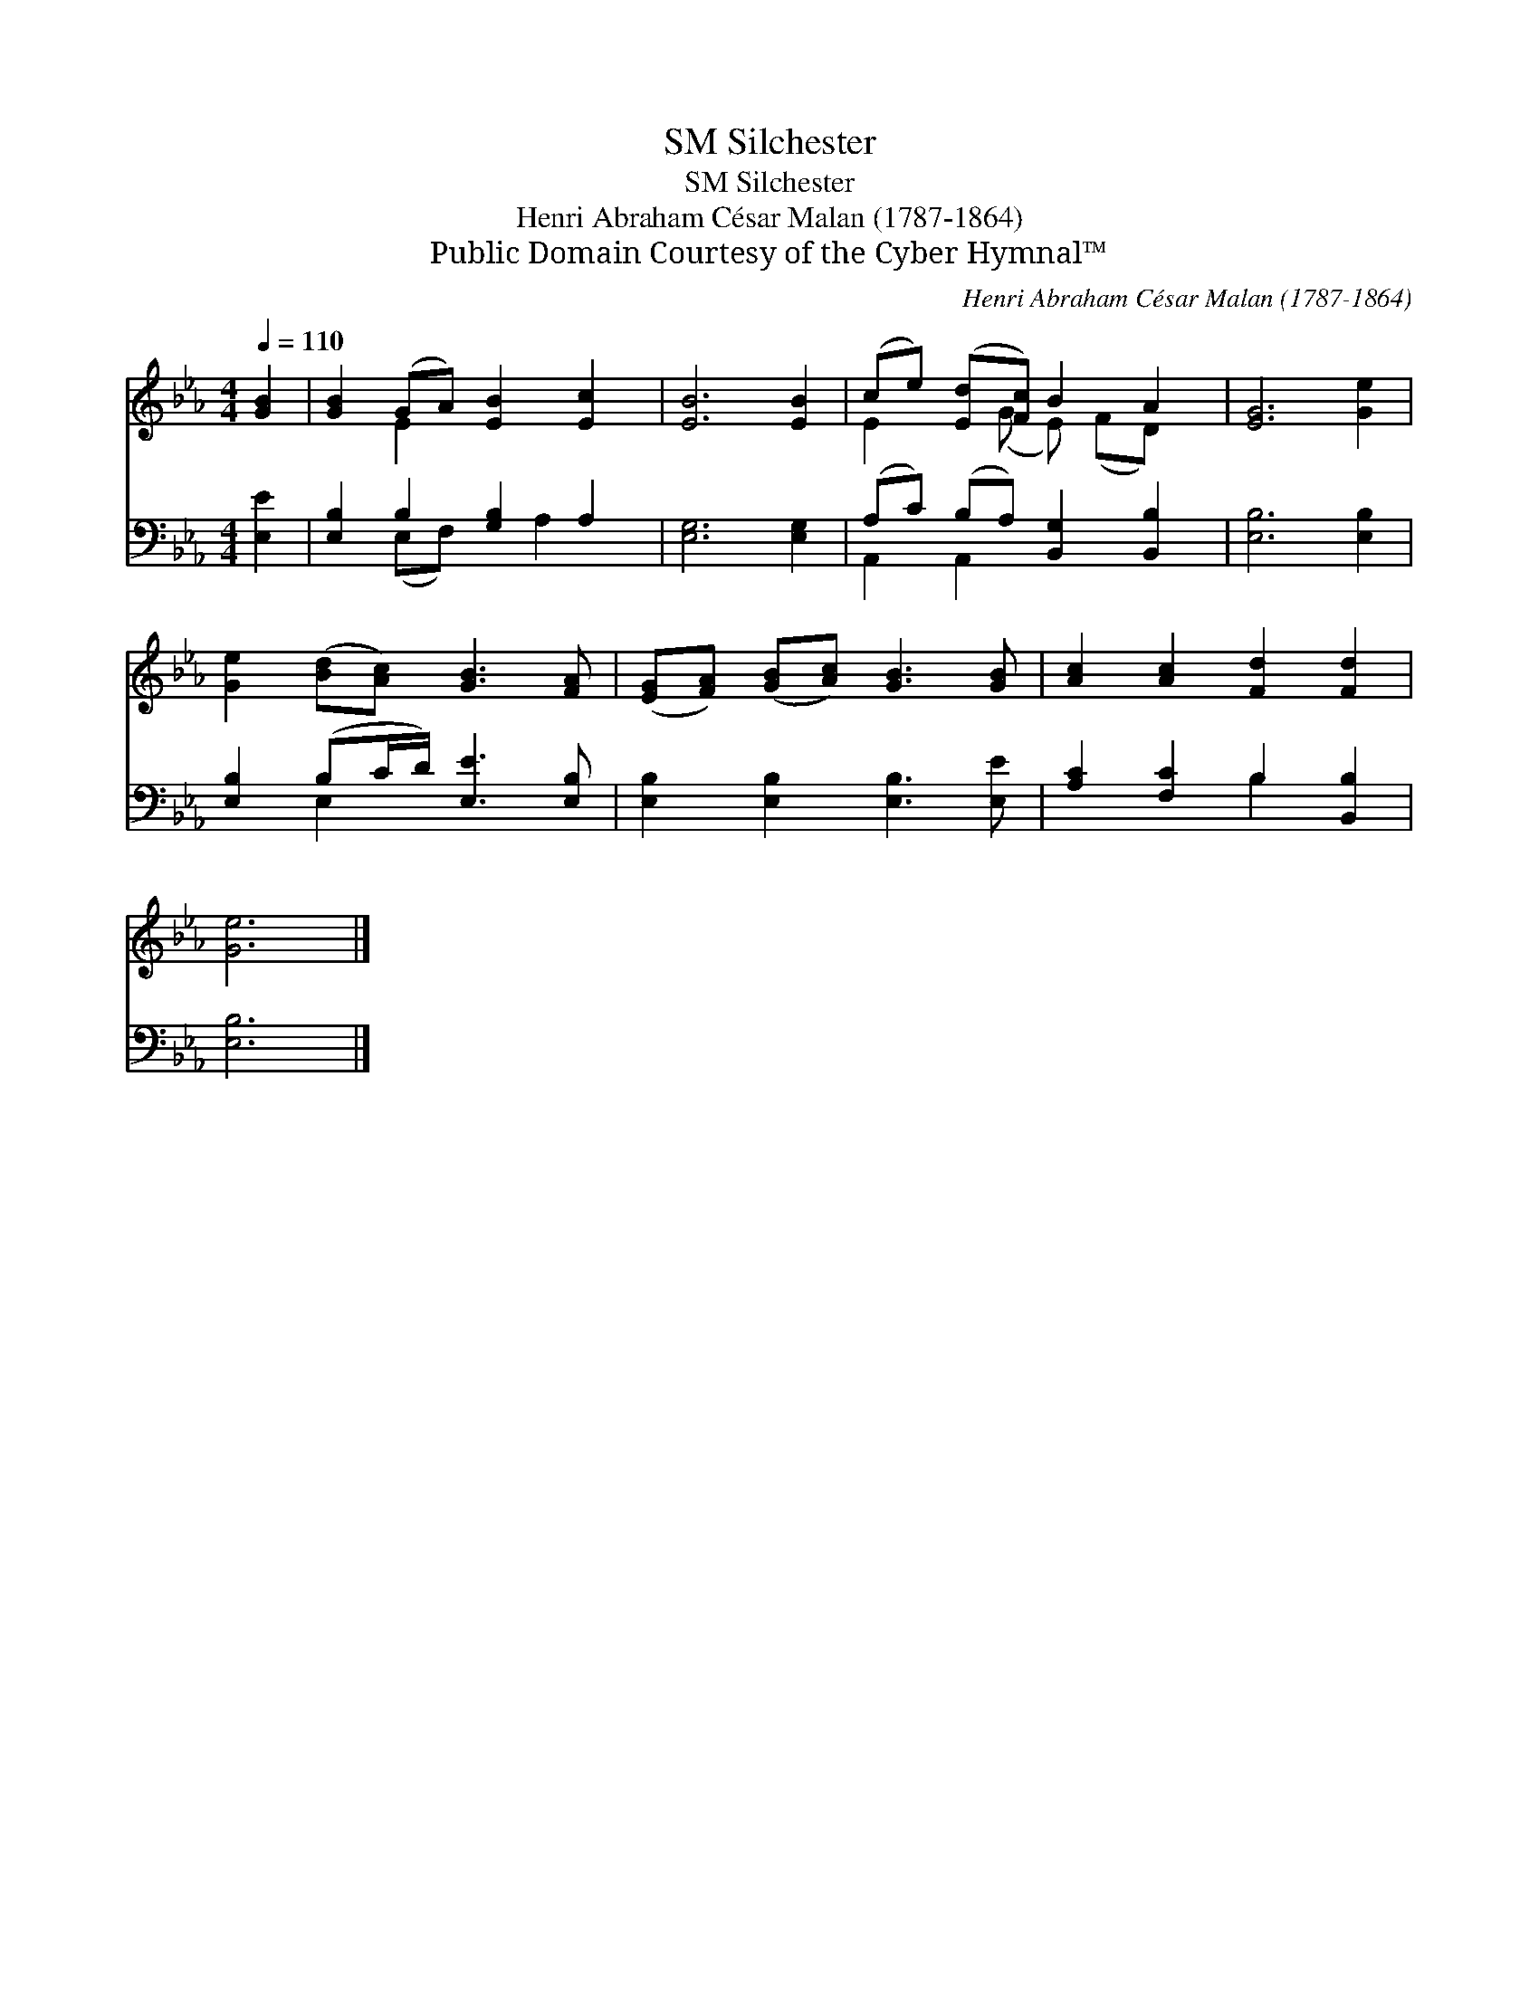 X:1
T:Silchester, SM
T:Silchester, SM
T:Henri Abraham César Malan (1787-1864)
T:Public Domain Courtesy of the Cyber Hymnal™
C:Henri Abraham César Malan (1787-1864)
Z:Public Domain
Z:Courtesy of the Cyber Hymnal™
%%score ( 1 2 ) ( 3 4 )
L:1/8
Q:1/4=110
M:4/4
K:Eb
V:1 treble 
V:2 treble 
V:3 bass 
V:4 bass 
V:1
 [GB]2 | [GB]2 (GA) [EB]2 [Ec]2 | [EB]6 [EB]2 | (ce) ([Ed][Fc]) B2 A2 | [EG]6 [Ge]2 | %5
 [Ge]2 ([Bd][Ac]) [GB]3 [FA] | ([EG][FA]) ([GB][Ac]) [GB]3 [GB] | [Ac]2 [Ac]2 [Fd]2 [Fd]2 | %8
 [Ge]6 |] %9
V:2
 x2 | x2 E2 x4 | x8 | E2 x (G E) (FD) x | x8 | x8 | x8 | x8 | x6 |] %9
V:3
 [E,E]2 | [E,B,]2 B,2 [G,B,]2 A,2 | [E,G,]6 [E,G,]2 | (A,C) (B,A,) [B,,G,]2 [B,,B,]2 | %4
 [E,B,]6 [E,B,]2 | [E,B,]2 (B,C/D/) [E,E]3 [E,B,] | [E,B,]2 [E,B,]2 [E,B,]3 [E,E] | %7
 [A,C]2 [F,C]2 B,2 [B,,B,]2 | [E,B,]6 |] %9
V:4
 x2 | x2 (E,F,) x A,2 x | x8 | A,,2 A,,2 x4 | x8 | x2 E,2 x4 | x8 | x4 B,2 x2 | x6 |] %9

